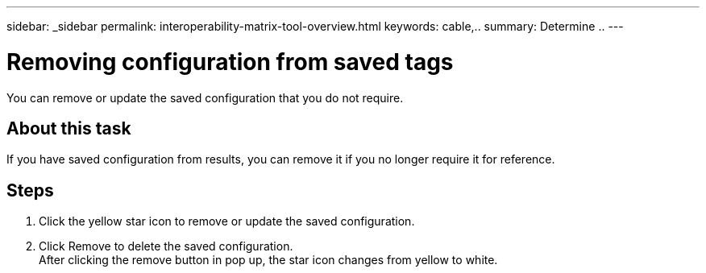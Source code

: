 ---
sidebar: _sidebar
permalink: interoperability-matrix-tool-overview.html
keywords: cable,..
summary:  Determine ..
---



= Removing configuration from saved tags
:hardbreaks:
:nofooter:
:icons: font
:linkattrs:
:imagesdir: ./media/



[.lead]
You can remove or update the saved configuration that you do not require.

== About this task
If you have saved configuration from results, you can remove it if you no longer require it for reference.

== Steps
. Click the yellow star icon to remove or update the saved configuration.
. Click Remove to delete the saved configuration.
After clicking the remove button in pop up, the star icon changes from yellow to white.
